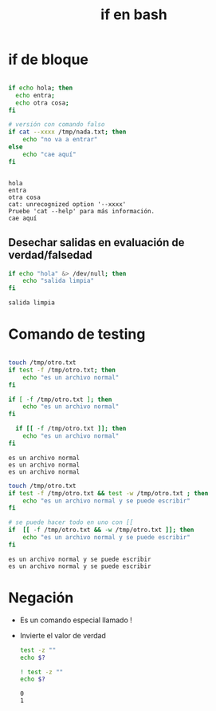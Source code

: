 #+title: if en bash

* if de bloque

#+begin_src bash :session *bash* :results output :exports both :tangle /tmp/test.sh

  if echo hola; then
    echo entra;
    echo otra cosa;
  fi

  # versión con comando falso
  if cat --xxxx /tmp/nada.txt; then
      echo "no va a entrar"
  else
      echo "cae aquí"
  fi


#+end_src

#+RESULTS:
: hola
: entra
: otra cosa
: cat: unrecognized option '--xxxx'
: Pruebe 'cat --help' para más información.
: cae aquí

** Desechar salidas en evaluación de verdad/falsedad

#+begin_src bash :session *bash* :results output :exports both :tangle /tmp/test.sh
  if echo "hola" &> /dev/null; then
      echo "salida limpia"
  fi
#+end_src

#+RESULTS:
: salida limpia

* Comando de testing

#+begin_src bash :session *bash* :results output :exports both :tangle /tmp/test.sh

  touch /tmp/otro.txt
  if test -f /tmp/otro.txt; then
      echo "es un archivo normal"
  fi

  if [ -f /tmp/otro.txt ]; then
      echo "es un archivo normal"
  fi

    if [[ -f /tmp/otro.txt ]]; then
      echo "es un archivo normal"
  fi

#+end_src

#+RESULTS:
: es un archivo normal
: es un archivo normal
: es un archivo normal

#+begin_src bash :session *bash* :results output :exports both :tangle /tmp/test.sh
  touch /tmp/otro.txt
  if test -f /tmp/otro.txt && test -w /tmp/otro.txt ; then
      echo "es un archivo normal y se puede escribir"
  fi

  # se puede hacer todo en uno con [[
  if  [[ -f /tmp/otro.txt && -w /tmp/otro.txt ]]; then
      echo "es un archivo normal y se puede escribir"
  fi
#+end_src

#+RESULTS:
: es un archivo normal y se puede escribir
: es un archivo normal y se puede escribir

* Negación
- Es un comando especial llamado !
- Invierte el valor de verdad

  #+begin_src bash :session *bash* :results output :exports both :tangle /tmp/test.sh
    test -z ""
    echo $?

    ! test -z ""
    echo $? 
  #+end_src

#+RESULTS:
: 0
: 1


  
